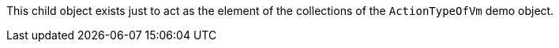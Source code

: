 This child object exists just to act as the element of the collections of the `ActionTypeOfVm` demo object.
